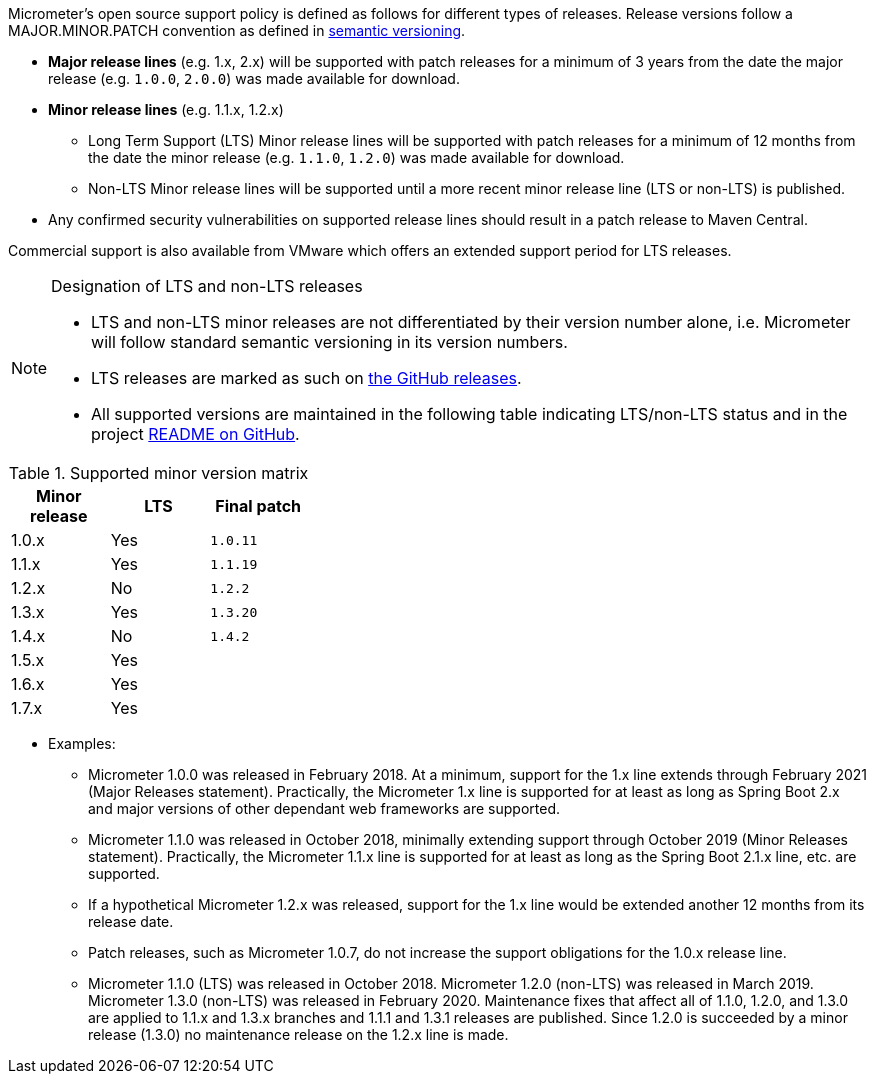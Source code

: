Micrometer's open source support policy is defined as follows for different types of releases. Release versions follow a MAJOR.MINOR.PATCH convention as defined in https://semver.org/[semantic versioning].

* *Major release lines* (e.g. 1.x, 2.x) will be supported with patch releases for a minimum of 3 years from the date the major release (e.g. `1.0.0`, `2.0.0`) was made available for download.
* *Minor release lines* (e.g. 1.1.x, 1.2.x)
  ** Long Term Support (LTS) Minor release lines will be supported with patch releases for a minimum of 12 months from the date the minor release (e.g. `1.1.0`, `1.2.0`) was made available for download.
  ** Non-LTS Minor release lines will be supported until a more recent minor release line (LTS or non-LTS) is published.
* Any confirmed security vulnerabilities on supported release lines should result in a patch release to Maven Central.

Commercial support is also available from VMware which offers an extended support period for LTS releases.

[NOTE]
====
Designation of LTS and non-LTS releases

  * LTS and non-LTS minor releases are not differentiated by their version number alone, i.e. Micrometer will follow standard semantic versioning in its version numbers.
  * LTS releases are marked as such on https://github.com/micrometer-metrics/micrometer/releases[the GitHub releases].
  * All supported versions are maintained in the following table indicating LTS/non-LTS status and in the project https://github.com/micrometer-metrics/micrometer[README on GitHub].
====

.Supported minor version matrix
[width="35%",options="header"]
|===========
| Minor release | LTS | Final patch
| 1.0.x         | Yes | `1.0.11`
| 1.1.x         | Yes | `1.1.19`
| 1.2.x         | No  | `1.2.2`
| 1.3.x         | Yes | `1.3.20`
| 1.4.x         | No  | `1.4.2`
| 1.5.x         | Yes |
| 1.6.x         | Yes | 
| 1.7.x         | Yes | 
|===========

* Examples: 
  ** Micrometer 1.0.0 was released in February 2018. At a minimum, support for the 1.x line extends through February 2021 (Major Releases statement). Practically, the Micrometer 1.x line is supported for at least as long as Spring Boot 2.x and major versions of other dependant web frameworks are supported.
  ** Micrometer 1.1.0 was released in October 2018, minimally extending support through October 2019 (Minor Releases statement). Practically, the Micrometer 1.1.x line is supported for at least as long as the Spring Boot 2.1.x line, etc. are supported.
  ** If a hypothetical Micrometer 1.2.x was released, support for the 1.x line would be extended another 12 months from its release date.
  ** Patch releases, such as Micrometer 1.0.7, do not increase the support obligations for the 1.0.x release line.
  ** Micrometer 1.1.0 (LTS) was released in October 2018. Micrometer 1.2.0 (non-LTS) was released in March 2019. Micrometer 1.3.0 (non-LTS) was released in February 2020. Maintenance fixes that affect all of 1.1.0, 1.2.0, and 1.3.0 are applied to 1.1.x and 1.3.x branches and 1.1.1 and 1.3.1 releases are published. Since 1.2.0 is succeeded by a minor release (1.3.0) no maintenance release on the 1.2.x line is made.
